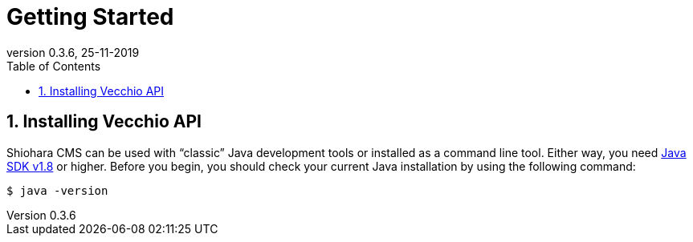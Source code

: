 = Getting Started
:toc: left
:toc-title: Table of Contents
:doctype: book
:revnumber: 0.3.6 
:revdate: 25-11-2019
:numbered:

[[getting-started-installing-vecchio-api]]
== Installing Vecchio API
Shiohara CMS can be used with "`classic`" Java development tools or installed as a command line tool.
Either way, you need https://www.java.com[Java SDK v1.8] or higher.
Before you begin, you should check your current Java installation by using the following command:

[indent=0]
----
	$ java -version
----


